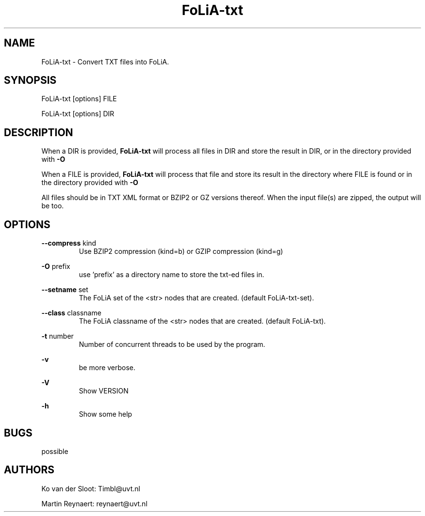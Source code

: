 .TH FoLiA-txt 1 "2014 sep 03"

.SH NAME
FoLiA-txt - Convert TXT files into FoLiA.

.SH SYNOPSIS
FoLiA-txt [options] FILE

FoLiA-txt [options] DIR

.SH DESCRIPTION

When a DIR is provided,
.B FoLiA-txt
will process all files in DIR and store the result in DIR, or in
the directory provided with
.B -O

When a FILE is provided,
.B FoLiA-txt
will process that file and store its result in the directory where FILE is
found or in the directory provided with
.B -O

All files should be in TXT XML format or BZIP2 or GZ versions thereof.
When the input file(s) are zipped, the output will be too.

.SH OPTIONS
.B --compress
kind
.RS
Use BZIP2 compression (kind=b) or GZIP compression (kind=g)
.RE

.B -O
prefix
.RS
use 'prefix' as a directory name to store the txt-ed files in.
.RE

.B --setname
set
.RS
The FoLiA set of the <str> nodes that are created. (default FoLiA-txt-set).
.RE

.B --class
classname
.RS
The FoLiA classname of the <str> nodes that are created. (default FoLiA-txt).
.RE

.B -t
number
.RS
Number of concurrent threads to be used by the program.
.RE

.B -v
.RS
be more verbose.
.RE

.B -V
.RS
Show VERSION
.RE

.B -h
.RS
Show some help
.RE

.SH BUGS
possible

.SH AUTHORS
Ko van der Sloot: Timbl@uvt.nl

Martin Reynaert: reynaert@uvt.nl
